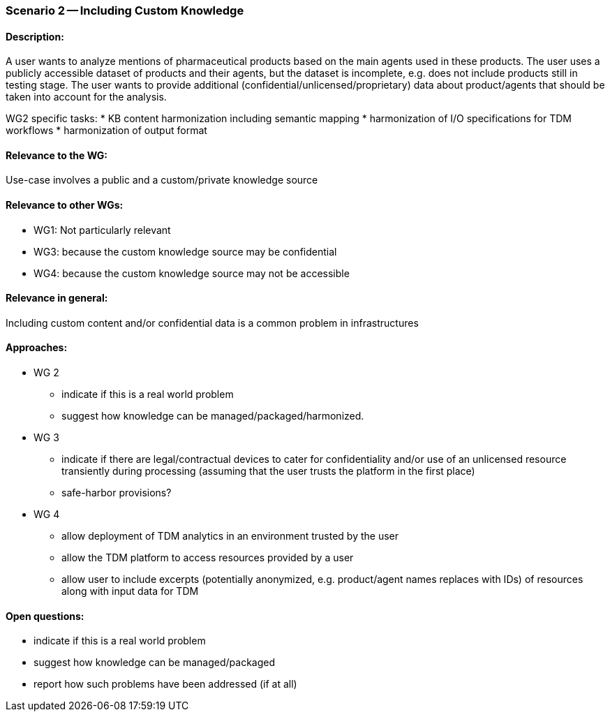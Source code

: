 === Scenario 2 -- Including Custom Knowledge

==== Description:

A user wants to analyze mentions of pharmaceutical products based on the main agents used in these products. The user
uses a publicly accessible dataset of products and their agents, but the dataset is incomplete, e.g. does not include
products still in testing stage. The user wants to provide additional (confidential/unlicensed/proprietary) data about
product/agents that should be taken into account for the analysis.

WG2 specific tasks:
* KB content harmonization including semantic mapping
* harmonization of I/O specifications for TDM workflows
* harmonization of output format

==== Relevance to the WG:

Use-case involves a public and a custom/private knowledge source

==== Relevance to other WGs:

* WG1: Not particularly relevant
* WG3: because the custom knowledge source may be confidential
* WG4: because the custom knowledge source may not be accessible

==== Relevance in general:

Including custom content and/or confidential data is a common problem in infrastructures

==== Approaches:

* WG 2
** indicate if this is a real world problem
** suggest how knowledge can be managed/packaged/harmonized.
* WG 3
** indicate if there are legal/contractual devices to cater for confidentiality and/or use of an unlicensed resource transiently during processing (assuming that the user trusts the platform in the first place)
** safe-harbor provisions?
* WG 4
** allow deployment of TDM analytics in an environment trusted by the user
** allow the TDM platform to access resources provided by a user
** allow user to include excerpts (potentially anonymized, e.g. product/agent names replaces with IDs) of resources along with input data for TDM

==== Open questions:

* indicate if this is a real world problem
* suggest how knowledge can be managed/packaged
* report how such problems have been addressed (if at all)
